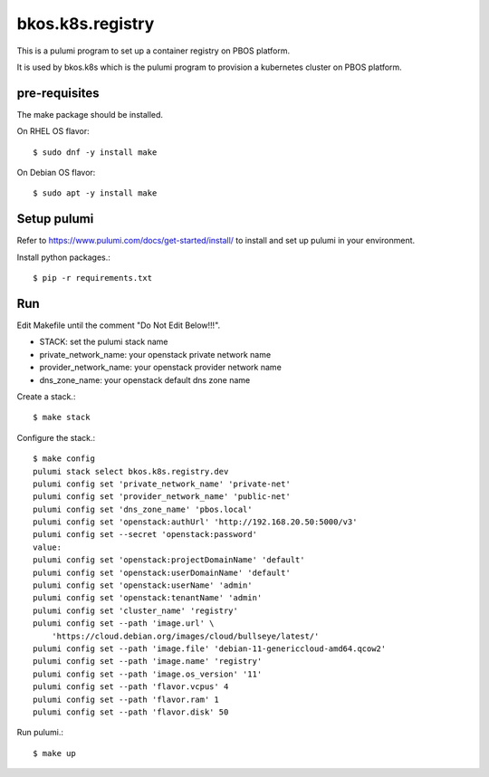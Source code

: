 bkos.k8s.registry
=====================

This is a pulumi program to set up a container registry on PBOS platform.

It is used by bkos.k8s which is the pulumi program to provision
a kubernetes cluster on PBOS platform.

pre-requisites
---------------

The make package should be installed.

On RHEL OS flavor::

    $ sudo dnf -y install make

On Debian OS flavor::

    $ sudo apt -y install make

Setup pulumi
-------------

Refer to https://www.pulumi.com/docs/get-started/install/ to install and
set up pulumi in your environment.

Install python packages.::

    $ pip -r requirements.txt

Run
----

Edit Makefile until the comment "Do Not Edit Below!!!".

* STACK: set the pulumi stack name
* private_network_name: your openstack private network name
* provider_network_name: your openstack provider network name
* dns_zone_name: your openstack default dns zone name

Create a stack.::

    $ make stack
    

Configure the stack.::

    $ make config
    pulumi stack select bkos.k8s.registry.dev
    pulumi config set 'private_network_name' 'private-net'
    pulumi config set 'provider_network_name' 'public-net'
    pulumi config set 'dns_zone_name' 'pbos.local'
    pulumi config set 'openstack:authUrl' 'http://192.168.20.50:5000/v3'
    pulumi config set --secret 'openstack:password'
    value: 
    pulumi config set 'openstack:projectDomainName' 'default'
    pulumi config set 'openstack:userDomainName' 'default'
    pulumi config set 'openstack:userName' 'admin'
    pulumi config set 'openstack:tenantName' 'admin'
    pulumi config set 'cluster_name' 'registry'
    pulumi config set --path 'image.url' \
    	'https://cloud.debian.org/images/cloud/bullseye/latest/'
    pulumi config set --path 'image.file' 'debian-11-genericcloud-amd64.qcow2'
    pulumi config set --path 'image.name' 'registry'
    pulumi config set --path 'image.os_version' '11'
    pulumi config set --path 'flavor.vcpus' 4
    pulumi config set --path 'flavor.ram' 1
    pulumi config set --path 'flavor.disk' 50

Run pulumi.::

    $ make up


